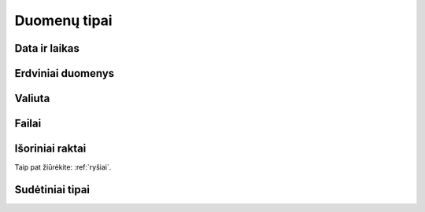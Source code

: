 .. default-role:: literal

.. _duomenų-tipai:

Duomenų tipai
#############

.. describe:: absent

    Žymi :term:`savybę <savybė>`, kuri buvo ištrinta ir nebenaudojama. Žiūrėti
    :ref:`struktūros-keitimas`.

.. describe:: boolean

    Loginė reikšmė.

.. describe:: integer

    Sveikas skaičius.

    Mažiausia galima reikšmė: `-2147483648`.

    Didžiausia galima reikšmė: `2147483647`.

    :data:`property.ref` stulpelyje, nurodomi :ref:`matavimo-vienetai`.

.. describe:: number

    Realusis skaičius, apvalinamas naudojant `slankiojo kablelio aritmetiką`__,
    kur sveikoji skaičiaus dalis gali būti šešių skaitmenų dydžio.

    __ https://en.wikipedia.org/wiki/IEEE_754

    :data:`property.ref` stulpelyje, nurodomi :ref:`matavimo-vienetai`.

    Sveikoji dalis atskiriama `.` simbolių.

.. describe:: string

    Simbolių eilutė. Neriboto dydžio, tačiau fiziškai simbolių eilutė turėtu
    būti ne didesnė, nei 1G.

    Simboliu eilutė turėtu būti pateikta UTF-8 koduote.

.. describe:: text

    Žmonių kalba užrašytas tekstas, nurodant kalbą naudojant `ISO 639-1`_
    kodus. Tekstas gali būti pateiktas keliomis kalbomis. Tekste gali būti
    naudojamos TEI_ žymės.

    Tekstas turėtu būti pateikta UTF-8 koduote.

    .. _ISO 639-1: https://en.wikipedia.org/wiki/List_of_ISO_639-1_codes
    .. _TEI: https://en.wikipedia.org/wiki/Text_Encoding_Initiative

.. describe:: binary

    Dvejetainiai duomenys. Bendras baitų skaičius turi būti ne didesnis nei 1G.


.. _temporal-types:

Data ir laikas
==============

.. describe:: datetime

    Data ir laikas atitinkantis `ISO 8601`_.

    Mažiausia galima reikšmė: `0001-01-01T00:00:00`.

    Didžiausia galima reikšmė: `9999-12-31T23:59:59.999999`.

    .. _ISO 8601: https://en.wikipedia.org/wiki/ISO_8601

    Pagal `ISO 8601`_ standartą, data gali būti pateikta tokia forma::

        YYYY-MM-DD[*HH[:MM[:SS[.fff[fff]]]][+HH:MM[:SS[.ffffff]]]]

    Simbolis `*` reiškia, kad galima pateikti bet kokį vieną simbolį,
    dažniausiai naudojamas tarpo simbolis, arba raidė `T`.

    :data:`property.ref` stulpelyje, nurodomas `datos ir laiko tikslumas`__
    sekundėmis. Tikslumą galima nurodyti laiko vienetais, pavyzdžiui `Y`,
    `D`, `S`, arba `5Y`, `10D`, `30S`. Visi duomenys turi atitikti vienodą
    tikslumą, tikslumas negali varijuoti. Galimi vienetų variantai:

    =======  ================
    Reikšmė  Prasmė
    =======  ================
    Y        Metai
    M        Mėnesiai
    Q        Metų ketvirčiai
    W        Savaitės
    D        Dienos
    H        Valandos
    T        Minutės
    S        Sekundės
    L        Milisekundės
    U        Mikrosekundės
    N        Nanosekundžės
    =======  ================

    .. __: https://www.w3.org/TR/vocab-dcat-2/#Property:dataset_temporal_resolution

.. describe:: date

    Tas pats kas `datetime` tik dienos tikslumu. Šio tipo reikšmės taip pat
    turi atitikti `ISO 8601`_:

        YYYY-MM-DD

    Jei norima nurodyti datą žemesnio nei dienos tikslumo, tada vietoj mėnesio
    ir dienos galima naudoti `01` ir :data:`property.ref` stulpelyje nurodyti
    tikslumą, taip, kaip aprašyta prie :data:`datetime`.

.. describe:: temporal

    Apibrėžtis laike.

    Šis tipas atitinka `datetime`, tačiau nurodo, kad visas model yra
    apibrėžtas laike, būtent pagal šią savybę. Tik viena model savybė gali
    turėti `temporal` tipą. Pagal šios savybės reikšmes apskaičiuojamas ir
    įvertinamas `dct:temporal`_.

    .. _dct:temporal: https://www.w3.org/TR/vocab-dcat-2/#Property:dataset_temporal


.. _spatial-types:

Erdviniai duomenys
==================

.. describe:: geometry

    Erdviniai duomenys. Duomenys pateikiami WKT_ formatu.

    .. _WKT: https://en.wikipedia.org/wiki/Well-known_text_representation_of_geometry
    .. _WKB: https://en.wikipedia.org/wiki/Well-known_text_representation_of_geometry#Well-known_binary

    :data:`property.ref` stulpelyje nurodomas tikslumas metrais. Tikslumą
    galima pateikti naudojanti SI vienetus, pavyzdžiui `m`, `km` arba `10m`,
    100km`.

    `geometry` tipas gali turėti du argumentus: geometrijos tipą ir projekciją.

    Jei geometrijos tipas nenurodytas, tada duomenys gali būti bet kokio
    geometrinio tipo. Jei tipas nurodytas, tada visi duomenys turi būti tik
    tokio tipo, koks nurodytas.

    Galimi tokie geometrijos tipai:

    - `point` - taškas.
    - `linestring` - linija.
    - `polygon` - daugiakampis.
    - `multipoint` - keli taškai.
    - `multilinestring` - kelios linijos.
    - `multipolygon` - keli daugiakampiai.

    Kiekvienas iš šių tipų gali turėti tokius dimensijų sufiksus:

    - `z` - aukštis.
    - `m` - pasirinktas matmuo (pavyzdžiui laikas, atstumas, storis ir pan.)
    - `zm` - aukštis ir pasirinktas matmuo.

    Antrasis projekcijos argumentas nurodomas pateikiant SRID_ numerį. Visi
    duomenys turi atitikti nurodytą projekciją. Jei projekcija nenurodyta,
    tuomet pagal nutylėjimą bus naudojamas `4326 (WGS84)`_ projekcija.

    Jei duomenų projekcija yra nežinoma, tuomet duomenų brandos lygis turi
    būti 2. Jei duomenų projekcija skirtingiems objektams yra skirtinga, tada
    brandos lygis turi būti 1.

    Pilną SRID_ kodų sąrašą galite rasti `epsg.io`_ svetainėje. Keletas
    dažniau naudojamų SRID_ kodų:

    - `4326 (WGS84)`_ - Pasaulinė geodezinė sistema, priimta 1984 m., naudojama
      GPS imtuvuose.

    - `3346 (LKS94)`_ - Lietuvos koordinačių sistema, priimta 1994 m.

    Geometrinio tipo naudojimo pavyzdžiai:

    - `geometry` - WGS84 projekcijos, bet kokio  tipo geometriniai objektai.
    - `geometry(3346)` - LKS94 projekcijos, bet kokio tipo geometriniai
      objektai.
    - `geometry(point)` - GWS84 projekcijos, bet `point` tipo geometriniai
      objektai.
    - `geometry(linestringm, 3345)` - LKS94 projekcijos, `linestringm` tipo
      geometriniai objektai su pasirinktu matmeniu, kaip trečia dimensija.

    .. _SRID: https://en.wikipedia.org/wiki/Spatial_reference_system#Identifier
    .. _epsg.io: https://epsg.io/
    .. _4326 (WGS84): https://epsg.io/4326
    .. _3346 (LKS94): https://epsg.io/3346

.. describe:: spatial

    Apibrėžtis erdvėje.

    Šis tipas atitinka `geometry`, tačiau nurodo, kad visas model yra
    apibrėžtas erdvėje, būtent pagal šią savybę.  Tik viena model savybė
    gali turėti `spatial` tipą. Pagal šios savybės reikšmes apskaičiuojamas ir
    įvertinamas `dct:spatial`_.

    .. _dct:spatial: https://www.w3.org/TR/vocab-dcat-2/#Property:dataset_spatial


Valiuta
=======

.. describe:: currency

    Valiuta. Saugomas valiutos kiekis, nurodant tiek sumą, tiek valiutos
    kodą naudojant `ISO 4217`_ kodus.

    .. _ISO 4217: https://en.wikipedia.org/wiki/ISO_4217


Failai
======

.. describe:: file

    Šis duomenų tipas yra sudėtinis, susidedantis iš tokių duomenų:

    id
        Laukas, kuris unikaliai identifikuoja failą, šis laukas duomenų
        saugojimo metu pavirs failo identifikatoriumi, jam suteikiant unikalų
        UUID.

    name
        Failo pavadinimas.

    type
        Failo `media tipas`__.

        __ https://en.wikipedia.org/wiki/Media_type

    size
        Failo turinio dydis baitais.

    content
        Failo turinys.

    Šiuos metaduomenis galima perduoti `file()` funkcijai, kai vardinius
    argumentus. Pavyzdžiui:

    ==  ==  ==  ==  ==============  ======  ==============  =======  =======
    d   r   b   m   property        type    source          prepare  access
    ==  ==  ==  ==  ==============  ======  ==============  =======  =======
    datasets/example
    ------------------------------  ------  --------------  -------  -------
    \           Country
    --  --  --  ------------------  ------  --------------  -------  -------
    \               name            string  NAME                     open
    \               flag_file_name  string  FLAG_FILE_NAME           private
    \               flag_file_data  binary  FLAG_FILE_DATA           private
    \               flag            file                    |file|   open
    ==  ==  ==  ==  ==============  ======  ==============  =======  =======

    .. |file| replace:: file(name: flag_file_name, content: flag_file_data)

    Šiame pavyzdyje, iš `flag_file_name` ir `flag_file_data` laukų padaromas
    vienas `flag` laukas, kuriame panaudojami duomenys iš dviejų laukų.
    Šiuo atveju, `flag_file_name` ir `flag_file_data` laukai tampa
    pertekliniais, todėl :data:`access` stulpelyje jie pažymėti `private`.

.. describe:: image

    Paveiksliukas. `image` tipas turi tokias pačias savybes kaip `file`
    tipas.


.. _ref-types:

Išoriniai raktai
================

Taip pat žiūrėkite: :ref:`ryšiai`.

.. describe:: ref

    Ryšys su modeliu. Šis tipas naudojamas norint pažymėti, kad lauko
    reikšmė yra :data:`property.ref` stulpelyje nurodyto :data:`model.ref`
    modelio id.

.. describe:: backref

    Atgalinis ryšys su modeliu.

    Šis tipas naudojamas norint pažymėti, kad tam tikras kitas modelis turi
    `ref` tipo lauką, kuris rodo į šį modelį. Šis laukas pats duomenų
    neturi, tai tik papildomas metaduomuo, padedantis geriau suprasti ryšius
    tarp modelių.

    Taip pat žiūrėkite :ref:`atgalinis-ryšys`.

.. describe:: generic

    Dinaminis ryšys su modeliu.

    Šis tipas naudojamas tada, kai yra poreikis perteikti dinaminį ryšį, t.
    y. duomenys siejami ne tik pagal id, bet ir pagal modelio pavadinimą.
    Tokiu būdu, vieno modelio laukas gali būti siejamas su keliais
    modeliais.

    Taip pat žiūrėkite :ref:`polimorfinis-ryšys`.

    Šis duomenų tipas yra sudėtinis, susidedantis iš tokių duomenų:

    object_model
        Pilnas modelio pavadinimas, su kuriuo yra siejamas objektas.

    object_id
        `object_model` modelio objekto id.


.. _sudėtiniai-tipai:

Sudėtiniai tipai
================

.. describe:: object

    Kompozicinis tipas.

    Šis tipas naudojamas apibrėžti sudėtiniams duomenims, kurie aprašyti
    naudojant kelis skirtingus tipas. Kompozicinio tipo atveju property
    stulpelyje komponuojami pavadinimai atskiriami taško simboliu.

    Sudarant duomenų modelį, rekomenduojama laikytis plokščios struktūros ir
    komponavimą įgyvendinti siejant modelius per `ref` ar `generic` tipus.

.. describe:: array

    Masyvas.

    Šis tipas naudojamas apibrėžti duomenų masyvams. Jei masyvo elementai
    turi vienodus tipus, tada elemento tipas pateikiamas property pavadinimo
    gale prirašant [] sufiksą, kuris nurodo, kad aprašomas ne pats masyvas,
    o masyvo elementas.

    Rekomenduojama vengti naudoti šį tipą, siekiant išlaikyti plokščią
    duomenų modelį. Vietoje `array` tipo rekomenduojama naudoti `backref`.
